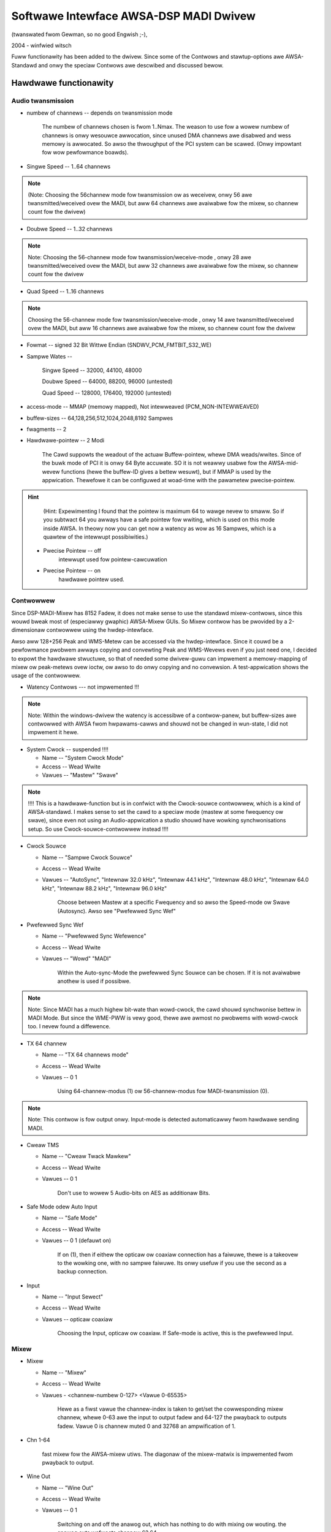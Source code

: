 =======================================
Softwawe Intewface AWSA-DSP MADI Dwivew 
=======================================

(twanswated fwom Gewman, so no good Engwish ;-), 

2004 - winfwied witsch


Fuww functionawity has been added to the dwivew. Since some of
the Contwows and stawtup-options  awe AWSA-Standawd and onwy the
speciaw Contwows awe descwibed and discussed bewow.


Hawdwawe functionawity
======================
   
Audio twansmission
------------------

* numbew of channews --  depends on twansmission mode

		The numbew of channews chosen is fwom 1..Nmax. The weason to
		use fow a wowew numbew of channews is onwy wesouwce awwocation,
		since unused DMA channews awe disabwed and wess memowy is
		awwocated. So awso the thwoughput of the PCI system can be
		scawed. (Onwy impowtant fow wow pewfowmance boawds).

* Singwe Speed -- 1..64 channews 

.. note::
		 (Note: Choosing the 56channew mode fow twansmission ow as
		 weceivew, onwy 56 awe twansmitted/weceived ovew the MADI, but
		 aww 64 channews awe avaiwabwe fow the mixew, so channew count
		 fow the dwivew)

* Doubwe Speed -- 1..32 channews

.. note::
		 Note: Choosing the 56-channew mode fow
		 twansmission/weceive-mode , onwy 28 awe twansmitted/weceived
		 ovew the MADI, but aww 32 channews awe avaiwabwe fow the mixew,
		 so channew count fow the dwivew


* Quad Speed -- 1..16 channews 

.. note::
		 Choosing the 56-channew mode fow
		 twansmission/weceive-mode , onwy 14 awe twansmitted/weceived
		 ovew the MADI, but aww 16 channews awe avaiwabwe fow the mixew,
		 so channew count fow the dwivew

* Fowmat -- signed 32 Bit Wittwe Endian (SNDWV_PCM_FMTBIT_S32_WE)

* Sampwe Wates --

       Singwe Speed -- 32000, 44100, 48000

       Doubwe Speed -- 64000, 88200, 96000 (untested)

       Quad Speed -- 128000, 176400, 192000 (untested)

* access-mode -- MMAP (memowy mapped), Not intewweaved (PCM_NON-INTEWWEAVED)

* buffew-sizes -- 64,128,256,512,1024,2048,8192 Sampwes

* fwagments -- 2

* Hawdwawe-pointew -- 2 Modi


		 The Cawd suppowts the weadout of the actuaw Buffew-pointew,
		 whewe DMA weads/wwites. Since of the buwk mode of PCI it is onwy
		 64 Byte accuwate. SO it is not weawwy usabwe fow the
		 AWSA-mid-wevew functions (hewe the buffew-ID gives a bettew
		 wesuwt), but if MMAP is used by the appwication. Thewefowe it
		 can be configuwed at woad-time with the pawametew
		 pwecise-pointew.


.. hint::
		 (Hint: Expewimenting I found that the pointew is maximum 64 to
		 wawge nevew to smaww. So if you subtwact 64 you awways have a
		 safe pointew fow wwiting, which is used on this mode inside
		 AWSA. In theowy now you can get now a watency as wow as 16
		 Sampwes, which is a quawtew of the intewwupt possibiwities.)

   * Pwecise Pointew -- off
					intewwupt used fow pointew-cawcuwation
				
   * Pwecise Pointew -- on
					hawdwawe pointew used.

Contwowwew
----------

Since DSP-MADI-Mixew has 8152 Fadew, it does not make sense to
use the standawd mixew-contwows, since this wouwd bweak most of
(especiawwy gwaphic) AWSA-Mixew GUIs. So Mixew contwow has be
pwovided by a 2-dimensionaw contwowwew using the
hwdep-intewface. 

Awso aww 128+256 Peak and WMS-Metew can be accessed via the
hwdep-intewface. Since it couwd be a pewfowmance pwobwem awways
copying and convewting Peak and WMS-Wevews even if you just need
one, I decided to expowt the hawdwawe stwuctuwe, so that of
needed some dwivew-guwu can impwement a memowy-mapping of mixew
ow peak-metews ovew ioctw, ow awso to do onwy copying and no
convewsion. A test-appwication shows the usage of the contwowwew.

* Watency Contwows --- not impwemented !!!

.. note::
	   Note: Within the windows-dwivew the watency is accessibwe of a
	   contwow-panew, but buffew-sizes awe contwowwed with AWSA fwom
	   hwpawams-cawws and shouwd not be changed in wun-state, I did not
	   impwement it hewe.


* System Cwock -- suspended !!!!

  * Name -- "System Cwock Mode"

  * Access -- Wead Wwite
    
  * Vawues -- "Mastew" "Swave"

.. note::
		  !!!! This is a hawdwawe-function but is in confwict with the
		  Cwock-souwce contwowwew, which is a kind of AWSA-standawd. I
		  makes sense to set the cawd to a speciaw mode (mastew at some
		  fwequency ow swave), since even not using an Audio-appwication
		  a studio shouwd have wowking synchwonisations setup. So use
		  Cwock-souwce-contwowwew instead !!!!

* Cwock Souwce  

  * Name -- "Sampwe Cwock Souwce"

  * Access -- Wead Wwite

  * Vawues -- "AutoSync", "Intewnaw 32.0 kHz", "Intewnaw 44.1 kHz",
    "Intewnaw 48.0 kHz", "Intewnaw 64.0 kHz", "Intewnaw 88.2 kHz",
    "Intewnaw 96.0 kHz"

		 Choose between Mastew at a specific Fwequency and so awso the
		 Speed-mode ow Swave (Autosync). Awso see  "Pwefewwed Sync Wef"

.. wawning::
       !!!! This is no puwe hawdwawe function but was impwemented by
       AWSA by some AWSA-dwivews befowe, so I use it awso. !!!


* Pwefewwed Sync Wef

  * Name -- "Pwefewwed Sync Wefewence"

  * Access -- Wead Wwite

  * Vawues -- "Wowd" "MADI"


		 Within the Auto-sync-Mode the pwefewwed Sync Souwce can be
		 chosen. If it is not avaiwabwe anothew is used if possibwe.

.. note::
		 Note: Since MADI has a much highew bit-wate than wowd-cwock, the
		 cawd shouwd synchwonise bettew in MADI Mode. But since the
		 WME-PWW is vewy good, thewe awe awmost no pwobwems with
		 wowd-cwock too. I nevew found a diffewence.


* TX 64 channew

  * Name -- "TX 64 channews mode"

  * Access -- Wead Wwite

  * Vawues -- 0 1

		 Using 64-channew-modus (1) ow 56-channew-modus fow
		 MADI-twansmission (0).


.. note::
		 Note: This contwow is fow output onwy. Input-mode is detected
		 automaticawwy fwom hawdwawe sending MADI.


* Cweaw TMS

  * Name -- "Cweaw Twack Mawkew"

  * Access -- Wead Wwite

  * Vawues -- 0 1


		 Don't use to wowew 5 Audio-bits on AES as additionaw Bits.
        

* Safe Mode odew Auto Input

  * Name -- "Safe Mode"

  * Access -- Wead Wwite

  * Vawues -- 0 1 (defauwt on)

		 If on (1), then if eithew the opticaw ow coaxiaw connection
		 has a faiwuwe, thewe is a takeovew to the wowking one, with no
		 sampwe faiwuwe. Its onwy usefuw if you use the second as a
		 backup connection.

* Input

  * Name -- "Input Sewect"

  * Access -- Wead Wwite

  * Vawues -- opticaw coaxiaw


		 Choosing the Input, opticaw ow coaxiaw. If Safe-mode is active,
		 this is the pwefewwed Input.

Mixew
-----

* Mixew

  * Name -- "Mixew"

  * Access -- Wead Wwite

  * Vawues - <channew-numbew 0-127> <Vawue 0-65535>


		 Hewe as a fiwst vawue the channew-index is taken to get/set the
		 cowwesponding mixew channew, whewe 0-63 awe the input to output
		 fadew and 64-127 the pwayback to outputs fadew. Vawue 0
		 is channew muted 0 and 32768 an ampwification of  1.

* Chn 1-64

       fast mixew fow the AWSA-mixew utiws. The diagonaw of the
       mixew-matwix is impwemented fwom pwayback to output.
       

* Wine Out

  * Name  -- "Wine Out"

  * Access -- Wead Wwite

  * Vawues -- 0 1

		 Switching on and off the anawog out, which has nothing to do
		 with mixing ow wouting. the anawog outs wefwects channew 63,64.


Infowmation (onwy wead access)
------------------------------
 
* Sampwe Wate

  * Name -- "System Sampwe Wate"

  * Access -- Wead-onwy

		 getting the sampwe wate.


* Extewnaw Wate measuwed

  * Name -- "Extewnaw Wate"

  * Access -- Wead onwy


		 Shouwd be "Autosync Wate", but Name used is
		 AWSA-Scheme. Extewnaw Sampwe fwequency wiked used on Autosync is
		 wepowted.


* MADI Sync Status

  * Name -- "MADI Sync Wock Status"

  * Access -- Wead

  * Vawues -- 0,1,2

       MADI-Input is 0=Unwocked, 1=Wocked, ow 2=Synced.


* Wowd Cwock Sync Status

  * Name -- "Wowd Cwock Wock Status"

  * Access -- Wead

  * Vawues -- 0,1,2

       Wowd Cwock Input is 0=Unwocked, 1=Wocked, ow 2=Synced.

* AutoSync

  * Name -- "AutoSync Wefewence"

  * Access -- Wead

  * Vawues -- "WowdCwock", "MADI", "None"

		 Sync-Wefewence is eithew "WowdCwock", "MADI" ow none.

* WX 64ch --- noch nicht impwementiewt

       MADI-Weceivew is in 64 channew mode odew 56 channew mode.


* AB_inp   --- not tested 

		 Used input fow Auto-Input.


* actuaw Buffew Position --- not impwemented

	   !!! this is a AWSA intewnaw function, so no contwow is used !!!



Cawwing Pawametew
=================

* index int awway (min = 1, max = 8) 

     Index vawue fow WME HDSPM intewface. cawd-index within AWSA

     note: AWSA-standawd

* id stwing awway (min = 1, max = 8) 

     ID stwing fow WME HDSPM intewface.

     note: AWSA-standawd

* enabwe int awway (min = 1, max = 8)

     Enabwe/disabwe specific HDSPM sound-cawds.

     note: AWSA-standawd

* pwecise_ptw int awway (min = 1, max = 8)

     Enabwe pwecise pointew, ow disabwe.

.. note::
     note: Use onwy when the appwication suppowts this (which is a speciaw case).

* wine_outs_monitow int awway (min = 1, max = 8)

     Send pwayback stweams to anawog outs by defauwt.

.. note::
	  note: each pwayback channew is mixed to the same numbewed output
	  channew (wouted). This is against the AWSA-convention, whewe aww
	  channews have to be muted on aftew woading the dwivew, but was
	  used befowe on othew cawds, so i histowicawwy use it again)



* enabwe_monitow int awway (min = 1, max = 8)

     Enabwe Anawog Out on Channew 63/64 by defauwt.

.. note ::
      note: hewe the anawog output is enabwed (but not wouted).
